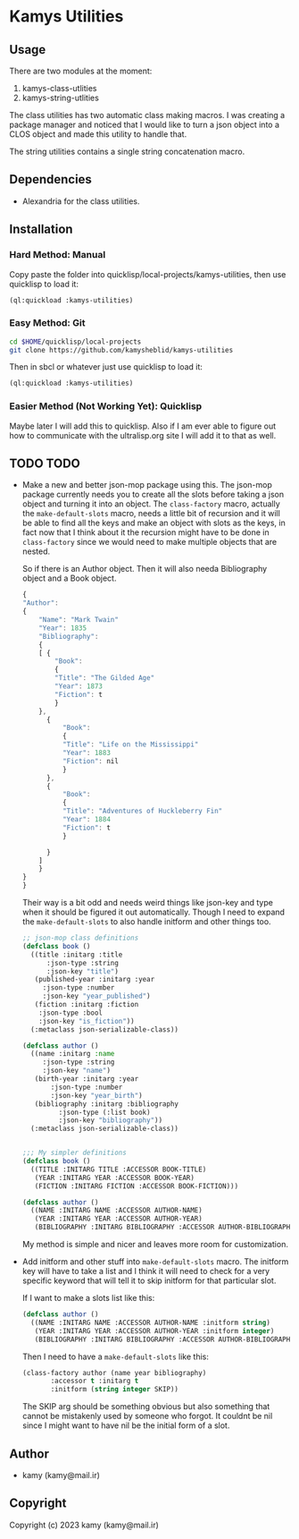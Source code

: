 * Kamys Utilities
** Usage
There are two modules at the moment:

1. kamys-class-utlities
2. kamys-string-utlities

The class utilities has two automatic class making macros. I was
creating a package manager and noticed that I would like to turn a
json object into a CLOS object and made this utility to handle that.

The string utilities contains a single string concatenation macro.
** Dependencies
- Alexandria for the class utilities.
** Installation
*** Hard Method: Manual
Copy paste the folder into quicklisp/local-projects/kamys-utilities,
then use quicklisp to load it:

#+begin_src lisp
  (ql:quickload :kamys-utilities)
#+end_src
*** Easy Method: Git
#+begin_src bash
  cd $HOME/quicklisp/local-projects
  git clone https://github.com/kamysheblid/kamys-utilities
#+end_src

Then in sbcl or whatever just use quicklisp to load it:

#+begin_src lisp
  (ql:quickload :kamys-utilities)
#+end_src
*** Easier Method (Not Working Yet): Quicklisp
Maybe later I will add this to quicklisp. Also if I am ever able to
figure out how to communicate with the ultralisp.org site I will add
it to that as well.
** TODO TODO
- Make a new and better json-mop package using this. The json-mop
  package currently needs you to create all the slots before taking a
  json object and turning it into an object. The =class-factory=
  macro, actually the =make-default-slots= macro, needs a little bit
  of recursion and it will be able to find all the keys and make an
  object with slots as the keys, in fact now that I think about it the
  recursion might have to be done in =class-factory= since we would
  need to make multiple objects that are nested.

  So if there is an Author object. Then it will also needa
  Bibliography object and a Book object.

  #+begin_src javascript
    { 
	"Author": 
	{
	    "Name": "Mark Twain"
	    "Year": 1835
	    "Bibliography": 
	    {
		[ { 
		    "Book":
		    { 
			"Title": "The Gilded Age"
			"Year": 1873
			"Fiction": t
		    }
		},
		  { 
		      "Book":
		      { 
			  "Title": "Life on the Mississippi"
			  "Year": 1883
			  "Fiction": nil
		      }
		  },
		  { 
		      "Book":
		      { 
			  "Title": "Adventures of Huckleberry Fin"
			  "Year": 1884
			  "Fiction": t
		      }

		  }
		]
	    }
	}
    }

  #+end_src

  Their way is a bit odd and needs weird things like json-key and type
  when it should be figured it out automatically. Though I need to
  expand the =make-default-slots= to also handle initform and other
  things too.

  #+begin_src lisp
    ;; json-mop class definitions
    (defclass book ()
      ((title :initarg :title
	      :json-type :string
	      :json-key "title")
       (published-year :initarg :year
	     :json-type :number
	     :json-key "year_published")
       (fiction :initarg :fiction
		:json-type :bool
		:json-key "is_fiction"))
      (:metaclass json-serializable-class))

    (defclass author ()
      ((name :initarg :name
	     :json-type :string
	     :json-key "name")
       (birth-year :initarg :year
		   :json-type :number
		   :json-key "year_birth")
       (bibliography :initarg :bibliography
		     :json-type (:list book)
		     :json-key "bibliography"))
      (:metaclass json-serializable-class))


    ;;; My simpler definitions
    (defclass book ()
      ((TITLE :INITARG TITLE :ACCESSOR BOOK-TITLE)
       (YEAR :INITARG YEAR :ACCESSOR BOOK-YEAR)
       (FICTION :INITARG FICTION :ACCESSOR BOOK-FICTION)))

    (defclass author ()
      ((NAME :INITARG NAME :ACCESSOR AUTHOR-NAME)
       (YEAR :INITARG YEAR :ACCESSOR AUTHOR-YEAR)
       (BIBLIOGRAPHY :INITARG BIBLIOGRAPHY :ACCESSOR AUTHOR-BIBLIOGRAPHY)))
  #+end_src

  My method is simple and nicer and leaves more room for
  customization.
- Add initform and other stuff into =make-default-slots= macro. The
  initform key will have to take a list and I think it will need to
  check for a very specific keyword that will tell it to skip initform
  for that particular slot.

  If I want to make a slots list like this:

  #+begin_src lisp
    (defclass author ()
      ((NAME :INITARG NAME :ACCESSOR AUTHOR-NAME :initform string)
       (YEAR :INITARG YEAR :ACCESSOR AUTHOR-YEAR :initform integer)
       (BIBLIOGRAPHY :INITARG BIBLIOGRAPHY :ACCESSOR AUTHOR-BIBLIOGRAPHY)))
  #+end_src

  Then I need to have a =make-default-slots= like this:

  #+begin_src lisp
    (class-factory author (name year bibliography)
		   :accessor t :initarg t
		   :initform (string integer SKIP))
  #+end_src

  The SKIP arg should be something obvious but also something that
  cannot be mistakenly used by someone who forgot. It couldnt be nil
  since I might want to have nil be the initial form of a slot.
** Author
+ kamy (kamy@mail.ir)
** Copyright
Copyright (c) 2023 kamy (kamy@mail.ir)
